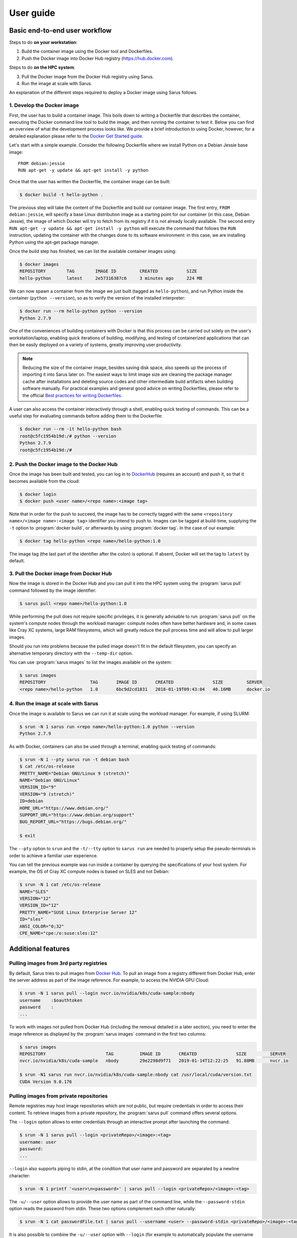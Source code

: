**********
User guide
**********

Basic end-to-end user workflow
==============================

Steps to do **on your workstation**:

1. Build the container image using the Docker tool and Dockerfiles.

2. Push the Docker image into Docker Hub registry (https://hub.docker.com).

Steps to do **on the HPC system**:

3. Pull the Docker image from the Docker Hub registry using Sarus.

4. Run the image at scale with Sarus.

An explanation of the different steps required to deploy a Docker image using
Sarus follows.

1. Develop the Docker image
---------------------------

First, the user has to build a container image. This boils down to
writing a Dockerfile that describes the container, executing the Docker
command line tool to build the image, and then running the container to
test it. Below you can find an overview of what the development process
looks like. We provide a brief introduction to using Docker, however,
for a detailed explanation please refer to the `Docker Get Started
guide <https://docs.docker.com/engine/getstarted/>`_.

Let's start with a simple example. Consider the following Dockerfile
where we install Python on a Debian Jessie base image::

    FROM debian:jessie
    RUN apt-get -y update && apt-get install -y python

Once that the user has written the Dockerfile, the container
image can be built:

.. code-block:: bash

    $ docker build -t hello-python .

The previous step will take the content of the Dockerfile and build our
container image. The first entry, ``FROM debian:jessie``, will specify a base
Linux distribution image as a starting point for our container (in this case,
Debian Jessie), the image of which Docker will try to fetch from its registry if
it is not already locally available. The second entry ``RUN apt-get -y update &&
apt-get install -y python`` will execute the command that follows the ``RUN``
instruction, updating the container with the changes done to its software
environment: in this case, we are installing Python using the apt-get package
manager.

Once the build step has finished, we can list the available container
images using:

.. code-block:: bash

    $ docker images
    REPOSITORY        TAG        IMAGE ID         CREATED           SIZE
    hello-python      latest     2e57316387c6     3 minutes ago     224 MB

We can now spawn a container from the image we just built (tagged as
``hello-python``), and run Python inside the container
(``python --version``), so as to verify the version of the installed
interpreter:

.. code-block:: bash

    $ docker run --rm hello-python python --version
    Python 2.7.9

One of the conveniences of building containers with Docker is that this
process can be carried out solely on the user's workstation/laptop,
enabling quick iterations of building, modifying, and testing of
containerized applications that can then be easily deployed on a variety
of systems, greatly improving user productivity.

.. note::

    Reducing the size of the container image, besides saving disk space,
    also speeds up the process of importing it into Sarus later on.
    The easiest ways to limit image size are cleaning the package manager cache
    after installations and deleting source codes and other intermediate build
    artifacts when building software manually.
    For practical examples and general good advice on writing Dockerfiles,
    please refer to the official `Best practices for writing Dockerfiles
    <https://docs.docker.com/engine/userguide/eng-image/dockerfile_best-practices/>`_.

A user can also access the container interactively through a shell,
enabling quick testing of commands. This can be a useful step for
evaluating commands before adding them to the Dockerfile:

.. code-block:: bash

    $ docker run --rm -it hello-python bash
    root@c5fc1954b19d:/# python --version
    Python 2.7.9
    root@c5fc1954b19d:/#

2. Push the Docker image to the Docker Hub
------------------------------------------

Once the image has been built and tested, you can log in to `DockerHub <https://hub.docker.com/>`_
(requires an account) and push it, so that it becomes available from the cloud:

.. code-block:: bash

    $ docker login
    $ docker push <user name>/<repo name>:<image tag>

Note that in order for the push to succeed, the image has to be
correctly tagged with the same ``<repository name>/<image name>:<image tag>``
identifier you intend to push to. Images can be tagged at build-time, supplying
the ``-t`` option to :program:`docker build`, or afterwards by using
:program:`docker tag`. In the case of our example:

.. code-block:: bash

    $ docker tag hello-python <repo name>/hello-python:1.0


The image tag (the last part of the identifier after the colon) is optional.
If absent, Docker will set the tag to ``latest`` by default.

3. Pull the Docker image from Docker Hub
----------------------------------------

Now the image is stored in the Docker Hub and you can pull it into the HPC
system using the :program:`sarus pull` command followed by the image
identifier:

.. code-block:: bash

    $ sarus pull <repo name>/hello-python:1.0

While performing the pull does not require specific privileges, it is generally
advisable to run :program:`sarus pull` on the system's compute nodes through
the workload manager: compute nodes often have better hardware and, in some
cases like Cray XC systems, large RAM filesystems, which will greatly reduce
the pull process time and will allow to pull larger images.

Should you run into problems because the pulled image doesn't fit in the default
filesystem, you can specify an alternative temporary directory with the
``--temp-dir`` option.

You can use :program:`sarus images` to list the images available on the system:

.. code-block:: bash

    $ sarus images
    REPOSITORY                 TAG       IMAGE ID       CREATED               SIZE         SERVER
    <repo name>/hello-python   1.0       6bc9d2cd1831   2018-01-19T09:43:04   40.16MB      docker.io

4. Run the image at scale with Sarus
------------------------------------

Once the image is available to Sarus we can run it at scale using the workload
manager. For example, if using SLURM:

.. code-block:: bash

    $ srun -N 1 sarus run <repo name>/hello-python:1.0 python --version
    Python 2.7.9

As with Docker, containers can also be used through a terminal,
enabling quick testing of commands:

.. code-block:: bash

    $ srun -N 1 --pty sarus run -t debian bash
    $ cat /etc/os-release
    PRETTY_NAME="Debian GNU/Linux 9 (stretch)"
    NAME="Debian GNU/Linux"
    VERSION_ID="9"
    VERSION="9 (stretch)"
    ID=debian
    HOME_URL="https://www.debian.org/"
    SUPPORT_URL="https://www.debian.org/support"
    BUG_REPORT_URL="https://bugs.debian.org/"

    $ exit

The ``--pty`` option to ``srun`` and the ``-t/--tty`` option to ``sarus run``
are needed to properly setup the pseudo-terminals in order to achieve a familiar
user experience.

You can tell the previous example was run inside a container by querying the
specifications of your host system. For example, the OS of Cray XC compute nodes
is based on SLES and not Debian:

.. code-block:: bash

    $ srun -N 1 cat /etc/os-release
    NAME="SLES"
    VERSION="12"
    VERSION_ID="12"
    PRETTY_NAME="SUSE Linux Enterprise Server 12"
    ID="sles"
    ANSI_COLOR="0;32"
    CPE_NAME="cpe:/o:suse:sles:12"


Additional features
===================

Pulling images from 3rd party registries
----------------------------------------

By default, Sarus tries to pull images from `Docker Hub <https://hub.docker.com/>`_.
To pull an image from a registry different from Docker Hub, enter the server
address as part of the image reference. For example, to access the NVIDIA GPU
Cloud:

.. code-block:: bash

    $ srun -N 1 sarus pull --login nvcr.io/nvidia/k8s/cuda-sample:nbody
    username    :$oauthtoken
    password    :
    ...

To work with images not pulled from Docker Hub (including the removal detailed
in a later section), you need to enter the image reference
as displayed by the :program:`sarus images` command in the first two columns:

.. code-block:: bash

    $ sarus images
    REPOSITORY                       TAG          IMAGE ID       CREATED               SIZE         SERVER
    nvcr.io/nvidia/k8s/cuda-sample   nbody        29e2298d9f71   2019-01-14T12:22:25   91.88MB      nvcr.io

    $ srun -N1 sarus run nvcr.io/nvidia/k8s/cuda-sample:nbody cat /usr/local/cuda/version.txt
    CUDA Version 9.0.176

Pulling images from private repositories
----------------------------------------

Remote registries may host image repositories which are not public, but require
credentials in order to access their content. To retrieve images from a private
repository, the :program:`sarus pull` command offers several options.

The ``--login`` option allows to enter credentials through an interactive
prompt after launching the command:

.. code-block:: bash

    $ srun -N 1 sarus pull --login <privateRepo>/<image>:<tag>
    username: user
    password:
    ...

``--login`` also supports piping to stdin, at the condition that user name and
password are separated by a newline character:

.. code-block:: bash

    $ srun -N 1 printf '<user>\n<password>' | sarus pull --login <privateRepo>/<image>:<tag>

The ``-u/--user`` option allows to provide the user name as part of the command
line, while the ``--password-stdin`` option reads the password from stdin. These
two options complement each other naturally:

.. code-block:: bash

    $ srun -N 1 cat passwordFile.txt | sarus pull --username <user> --password-stdin <privateRepo>/<image>:<tag>

It is also possible to combine the ``-u/--user`` option with ``--login`` (for
example to automatically populate the username field in the interactive prompt);
on the other hand, the ``--password-stdin`` option cannot be used in conjunction
with ``--login``.

Managing the registry authentication file
^^^^^^^^^^^^^^^^^^^^^^^^^^^^^^^^^^^^^^^^^

Sarus internally relies on `Skopeo <https://github.com/containers/skopeo>`_ to
download images from remote registries. When using the ``--login`` option, Sarus
passes credentials to Skopeo through a
`containers-auth.json(5) <https://github.com/containers/image/blob/main/docs/containers-auth.json.5.md>`_
authentication file, which is generated using data only for the specific
repository being accessed.

The authentication file is created within the ``${XDG_RUNTIME_DIR}/sarus``
directory if the ``XDG_RUNTIME_DIR`` environment variable is defined and its
value is the path to an existing directory.
Otherwise, the file is created in the Sarus local repository for the current user.

.. note::
    The path to the local repository for a given user can be obtained from the
    :ref:`localRepositoryBaseDir <config-reference-localRepositoryBaseDir>` parameter
    in the Sarus :doc:`configuration file </config/basic_configuration>`
    according to the pattern ``<localRepositoryBaseDir>/<user name>/.sarus``.

The file is owned by the user who launched the :program:`sarus pull` command, and
is set to have owner-only read and write access to prevent exposing the registry
credentials.

The authentication file generated by Sarus is intended to be specific for each
pull invocation, and is automatically removed at the end of a successful pull
process.
If an image pull terminates abnormally, the file may be left lingering in the
filesystem. In such case, it can be removed manually by the owner, or it will
be overwritten and removed by the next successful :program:`sarus pull` of a
private image.

Pulling images by digest (immutable identifier)
-----------------------------------------------

Container images are usually pulled using a *tag*, which is an arbitrary label
to differentiate images within the same repository.
Image tags are mutable, and can potentially point to different images at
different times, for example in the case an image is rebuilt.

Sarus supports the capability to pull images using a *digest*, an immutable
identifier which uniquely and consistently points to a specific version of an
image.
Digests are useful to increase clarity and reproducibility in container workflows
by allowing to reference exact software stack versions.

As `defined <https://github.com/opencontainers/image-spec/blob/main/descriptor.md#digests>`_
by the OCI Image Specification, digests take the form of a string using the
``<algorithm>:<encoded>`` pattern. The ``algorithm`` portion indicates the
cryptographic algorithm used for the digest, while the ``encoded`` portion
represents the result of the hash function.

To pull an image by digest, append the digest to the image name using ``@`` as
separator:

.. code-block:: bash

    $ sarus pull debian@sha256:039f72a400b48c272c6348f0a3f749509b18e611901a21379abc7eb6edd53392
    # image            : docker.io/library/debian@sha256:039f72a400b48c272c6348f0a3f749509b18e611901a21379abc7eb6edd53392
    # cache directory  : "/home/<user>/.sarus/cache"
    # temp directory   : "/tmp"
    # images directory : "/home/<user>/.sarus/images"
    # image digest     : sha256:039f72a400b48c272c6348f0a3f749509b18e611901a21379abc7eb6edd53392
    Getting image source signatures
    Copying blob 5492f66d2700 done
    Copying config 3c3ca0ede6 done
    Writing manifest to image destination
    Storing signatures
    > unpacking OCI image
    > make squashfs image: "/home/<user>/.sarus/images/docker.io/library/debian/sha256-039f72a400b48c272c6348f0a3f749509b18e611901a21379abc7eb6edd53392.squashfs"

It is possible to combine tag and digest in the argument of the :program:`sarus pull`
command. In this case, Sarus proceeds to pull the image indicated by the digest
and completely ignores the tag. This behavior is consistent with other container
tools like Docker, Podman and Buildah:

.. code-block::

    $ sarus pull alpine:3.15.2@sha256:73c155696fe65b68696e6ea24088693546ac468b3e14542f23f0efbde289cc97
    # image            : docker.io/library/alpine:3.15.2@sha256:73c155696fe65b68696e6ea24088693546ac468b3e14542f23f0efbde289cc97
    # cache directory  : "/home/<user>/.sarus/cache"
    # temp directory   : "/tmp"
    # images directory : "/home/<user>/.sarus/images"
    # image digest     : sha256:73c155696fe65b68696e6ea24088693546ac468b3e14542f23f0efbde289cc97
    Getting image source signatures
    Copying blob 3aa4d0bbde19 done
    Copying config e367198082 done
    Writing manifest to image destination
    Storing signatures
    > unpacking OCI image
    > make squashfs image: "/home/<user>/.sarus/images/docker.io/library/alpine/sha256-73c155696fe65b68696e6ea24088693546ac468b3e14542f23f0efbde289cc97.squashfs"

Even if the tag is ignored by the pull, it can still serve as a visual aid for
for users writing or reading the command, helping to understand what image the
digest is pointing to.

Pulling images using a proxy
----------------------------

Sarus delegates communication with remote registries to `Skopeo
<https://github.com/containers/skopeo>`_, which in turn uses the Golang standard
library to implement http connections. The usage of a proxy by the Golang
`http package <https://pkg.go.dev/net/http>`_ can be controlled through a set of
`environment variables <https://pkg.go.dev/net/http#ProxyFromEnvironment>`_.

The ``HTTP_PROXY`` and ``HTTPS_PROXY`` variables (or their lowercase versions)
are used to indicate proxies for the respective protocols. For https requests,
``HTTPS_PROXY`` takes precedence over ``HTTP_PROXY``.

To connect to a specific registry without going through the proxy, the
``NO_PROXY`` or ``no_proxy`` environment variables can be used. Such variables
should contain a list of comma-separated values for which a proxy connection is
not used.

The values of the environment variables may be either a complete URL or in a
``host[:port]`` format, in which case the ``http`` scheme is assumed.
The supported schemes are ``http``, ``https``, and ``socks5``.
For example:

.. code-block:: bash

    http_proxy=socket5://127.0.0.1:3128
    https_proxy=https://127.0.0.1:3128
    no_proxy=localhost,127.0.0.1,*.docker.io

Pulling images from insecure registries
---------------------------------------

Images from remote registries are downloaded through
`Skopeo <https://github.com/containers/skopeo>`_, which by default uses secure
connections and the TLS protocol.

To enable image pulls from a registry unable to provide the required TLS
certificates, the registry must be declared as "insecure" in a `registry
configuration file <https://github.com/containers/image/blob/main/docs/containers-registries.conf.5.md>`_
for container tools.

The main registry configuration file for a given user is located in
``${HOME}/.config/containers/registries.conf``; if such file does not exist,
``/etc/containers/registries.conf`` is used instead.

In addition to the main file, specific drop-in configuration files can be
created in ``${HOME}/.config/containers/registries.conf.d`` or in
``/etc/containers/registries.conf.d``. Drop-in configuration files are loaded
after the main configuration, and their values will overwrite any previous setting.
For more details about drop-in configuration directories, please refer to the
`containers-registries.conf.d(5) <https://github.com/containers/image/blob/main/docs/containers-registries.conf.d.5.md>`_
manpage.

The following example shows how to create a drop-in registry configuration file
defining an insecure registry located at ``localhost:5000``:

.. code-block:: bash

    $ mkdir -p ${HOME}/.config/containers/registries.conf.d
    $ cat <<EOF > ${HOME}/.config/containers/registries.conf.d/insecure-localhost.conf
    > [[registry]]
    > prefix = "localhost:5000"
    > insecure = true
    > location = "localhost:5000"
    > EOF

Notice the ``insecure = true`` setting. For the full details about the format
and the available settings of a container registry configuration file, please
refer to the `containers-registries.conf(5)
<https://github.com/containers/image/blob/main/docs/containers-registries.conf.5.md>`_
manpage.

Once an insecure registry has been entered in a configuration file, it is
possible to pull images from it:

.. code-block:: bash

    $ sarus pull localhost:5000/library/alpine
    # image            : localhost:5000/library/alpine:latest
    # cache directory  : "/home/docker/.sarus/cache"
    # temp directory   : "/tmp"
    # images directory : "/home/docker/.sarus/images"
    # image digest     : sha256:e7d88de73db3d3fd9b2d63aa7f447a10fd0220b7cbf39803c803f2af9ba256b3
    Getting image source signatures
    Copying blob 59bf1c3509f3 done
    Copying config d539cd357a done
    Writing manifest to image destination
    Storing signatures
    > unpacking OCI image
    > make squashfs image: "/home/docker/.sarus/images/localhost:5000/library/alpine/latest.squashfs"

    $ sarus images
    REPOSITORY                      TAG          IMAGE ID       CREATED               SIZE         SERVER
    localhost:5000/library/alpine   latest       d539cd357acb   2022-03-15T17:24:08   2.61MB       localhost:5000

.. warning::

    Please note that the use of insecure registries represents a significant
    security risk, and as such should only be used in exceptional cases such as
    local testing.

Download cache
--------------

During image pulls, Sarus stores individual image components (like filesystem
layers and OCI configuration files) downloaded from registries in a cache
directory, so they can be reused by subsequent pull commands.

The location of the cache directory for the current user is displayed at the
beginning of the :program:`sarus pull` command output, alongside image properties
and other directories used by Sarus.
The location of the cache can also be obtained from the
:ref:`localRepositoryBaseDir <config-reference-localRepositoryBaseDir>` parameter
in the ``sarus.json`` :doc:`configuration file </config/basic_configuration>`,
using the following path format ``<localRepositoryBaseDir>/<username>/.sarus/cache``.

The contents of the download cache can be deleted at any time to free up storage
space.

.. _user-load-archive:

Loading images from tar archives
--------------------------------

If you do not have access to a remote Docker registry, or you're uncomfortable
with uploading your images to the cloud in order to pull them, Sarus offers
the possibility to load images from tar archives generated by
`docker save <https://docs.docker.com/engine/reference/commandline/save/>`_.

First, save an image to a tar archive using Docker *on your workstation*:

.. code-block:: bash

    $ docker save --output debian.tar debian:jessie
    $ ls -sh
    total 124M
    124M debian.tar

Then, transfer the archive to the HPC system and use the :program:`sarus load`
command, followed by the archive filename and the reference you want to give to
the Sarus image:

.. code-block:: bash

    $ sarus images
    REPOSITORY       TAG          IMAGE ID       CREATED      SIZE         SERVER

    $ srun sarus load ./debian.tar my_debian
    > expand image layers ...
    > extracting     : /tmp/debian.tar/7e5c6402903b327fc62d1144f247c91c8e85c6f7b64903b8be289828285d502e/layer.tar
    > make squashfs ...
    > create metadata ...
    # created: <user home>/.sarus/images/load/library/my_debian/latest.squashfs
    # created: <user home>/.sarus/images/load/library/my_debian/latest.meta

    $ sarus images
    REPOSITORY               TAG          IMAGE ID       CREATED               SIZE         SERVER
    load/library/my_debian   latest       2fe79f06fa6d   2018-01-31T15:08:56   47.04MB      load

The image is now ready to use. Notice that the origin server for the image has
been labeled ``load`` to indicate this image has been loaded from an archive.

Similarly to :program:`sarus pull`, we recommend to load tar archives from
compute nodes. Should you run out of space while unpacking the image,
:program:`sarus load` also accepts the ``--temp-dir`` option to specify an
alternative unpacking directory.

As with images from 3rd party registries, to use or remove loaded images you
need to enter the image reference as displayed by the :program:`sarus images`
command in the first two columns (repository[:tag]).

Displaying image digests
------------------------

Images pulled by digest do not have a tag associated to them. In order to run
or remove such images, it is necessary to provide the full digest after the
image name. The digests of the images available in the Sarus local repository
can be displayed using the ``--digests`` option of the :program:`sarus images`
command:

.. code-block::

    $ sarus images --digests
    REPOSITORY   TAG          DIGEST                                                                    IMAGE ID       CREATED               SIZE         SERVER
    alpine       latest       sha256:73c155696fe65b68696e6ea24088693546ac468b3e14542f23f0efbde289cc97   e3671980822d   2022-03-25T13:17:13   2.61MB       docker.io
    fedora       latest       sha256:36af84ba69e21c9ef86a0424a090674c433b2b80c2462e57503886f1d823abe8   04d13a5c8de5   2022-03-25T13:17:57   50.03MB      docker.io
    ubuntu       <none>       sha256:dcc176d1ab45d154b767be03c703a35fe0df16cfb1cc7ea5dd3b6f9af99b6718   4f4768f23ea4   2022-03-25T13:21:40   26.41MB      docker.io

Running images by digest
------------------------

To run images pulled by digest, append the digest to the image name using
``@`` as separator:

.. code-block::

    $ sarus images --digests
    REPOSITORY   TAG          DIGEST                                                                    IMAGE ID       CREATED               SIZE         SERVER
    alpine       <none>       sha256:73c155696fe65b68696e6ea24088693546ac468b3e14542f23f0efbde289cc97   e3671980822d   2022-03-25T14:28:45   2.61MB       docker.io

    $ sarus run alpine@sha256:73c155696fe65b68696e6ea24088693546ac468b3e14542f23f0efbde289cc97 cat /etc/os-release
    NAME="Alpine Linux"
    ID=alpine
    VERSION_ID=3.15.2
    PRETTY_NAME="Alpine Linux v3.15"
    HOME_URL="https://alpinelinux.org/"
    BUG_REPORT_URL="https://bugs.alpinelinux.org/"

As with the :program:`sarus pull` command, if both tag and digest are specified
the tag is ignored and the image is looked up using the digest:

.. code-block::

    $ sarus run alpine:1.0@sha256:73c155696fe65b68696e6ea24088693546ac468b3e14542f23f0efbde289cc97 cat /etc/os-release
    NAME="Alpine Linux"
    ID=alpine
    VERSION_ID=3.15.2
    PRETTY_NAME="Alpine Linux v3.15"
    HOME_URL="https://alpinelinux.org/"
    BUG_REPORT_URL="https://bugs.alpinelinux.org/"

Removing images
---------------

To remove an image from Sarus's local repository, use the :program:`sarus
rmi` command:

.. code-block:: bash

    $ sarus images
    REPOSITORY       TAG          IMAGE ID       CREATED               SIZE         SERVER
    library/debian   latest       6bc9d2cd1831   2018-01-31T14:11:27   40.17MB      docker.io

    $ sarus rmi debian:latest
    removed docker.io/library/debian/latest

    $ sarus images
    REPOSITORY   TAG          IMAGE ID       CREATED      SIZE         SERVER

To remove images pulled from 3rd party registries or images loaded from local
tar archives you need to enter the image reference as
displayed by the :program:`sarus images` command:

.. code-block:: bash

    $ sarus images
    REPOSITORY               TAG          IMAGE ID       CREATED               SIZE         SERVER
    load/library/my_debian   latest       2fe79f06fa6d   2018-01-31T15:08:56   47.04MB      load

    $ sarus rmi load/library/my_debian
    removed load/library/my_debian/latest

To remove images pulled by digest, append the digest to the image name using
``@`` as separator:

.. code-block::

    $ sarus rmi ubuntu@sha256:dcc176d1ab45d154b767be03c703a35fe0df16cfb1cc7ea5dd3b6f9af99b6718
    removed image docker.io/library/ubuntu@sha256:dcc176d1ab45d154b767be03c703a35fe0df16cfb1cc7ea5dd3b6f9af99b6718

.. _user-environment:

Environment
-----------

Environment variables within containers are set by combining several sources,
in the following order (later entries override earlier entries):

1. Host environment of the process calling Sarus
2. Environment variables defined in the container image, e.g., Docker ENV-defined variables
3. Modification of variables related to the :ref:`NVIDIA Container Toolkit
   <config-hooks-nvidia-support>`
4. Modifications (set/prepend/append/unset) specified by the system administrator
   in the Sarus configuration file.
   See :ref:`here <config-reference-environment>` for details.
5. Environment variables defined using the ``-e/--env`` option of :program:`sarus run`.
   The option can be passed multiple times, defining one variable per option.
   The first occurring ``=`` (equals sign) character in the option value is
   treated as the separator between the variable name and its value:

   .. code-block:: bash

       $ srun sarus run -e SARUS_CONTAINER=true debian bash -c 'echo $SARUS_CONTAINER'
       SARUS_CONTAINER=true

       $ srun sarus run --env=CLI_VAR=cli_value debian bash -c 'echo $CLI_VAR'
       CLI_VAR=cli_value

       $ srun sarus run --env NESTED=innerName=innerValue debian bash -c 'echo $NESTED'
       NESTED=innerName=innerValue

   If an ``=`` is not provided in the option value, Sarus considers the string
   as the variable name, and takes the value from the corresponding variable
   in the host environment. This can be used to override a variable set in the
   image with the value from the host.
   If no ``=`` is provided and a matching variable is not found in the host
   environment, the option is ignored and the variable is not set in the container.


Accessing host directories from the container
---------------------------------------------

System administrators can configure Sarus to automatically mount facilities
like parallel filesystems into every container. Refer to your site documentation
or system administrator to know which resources have been enabled on a specific
system.

.. _user-custom-mounts:

Mounting custom files and directories into the container
--------------------------------------------------------

By default, Sarus creates the container filesystem environment from the image
and host system as specified by the system administrator.
It is possible to request additional paths from the host environment to be
mapped to some other path within the container using the ``--mount`` option of
the :program:`sarus run` command:

.. code-block:: bash

    $ srun -N 1 --pty sarus run --mount=type=bind,source=/path/to/my/data,destination=/data -t debian bash

The previous command would cause ``/path/to/my/data`` on the host to be mounted
as ``/data`` within the container. This mount option can be specified multiple
times, one for each mount to be performed.
``--mount`` accepts a comma-separated list of ``<key>=<value>`` pairs as its
argument, much alike the Docker option with the same name (for reference, see
the `official Docker documentation on bind mounts
<https://docs.docker.com/engine/admin/volumes/bind-mounts/>`_). As with Docker,
the order of the keys is not significant. A detailed breakdown of the possible
flags follows in the next subsections.

Mandatory flags
^^^^^^^^^^^^^^^

* ``type``: represents the type of the mount. Currently, only ``bind``
  (for bind-mounts) is supported.
* ``source`` (required): Absolute path accessible from the user *on the host*
  that will be mounted in the container. Can alternatively be specified as ``src``.
* ``destination``: Absolute path to where the filesystem will be made available
  inside the container. If the directory does not exist, it will be created.
  It is possible to overwrite other bind mounts already present in the
  container, however, the system administrator retains the power to disallow
  user-requested mounts to any location at their discretion.
  May alternatively be specified as ``dst`` or ``target``.

Bind mounts
^^^^^^^^^^^
In addition to the mandatory flags, regular bind mounts can optionally
add the following flag:

* ``readonly`` (optional): Causes the filesystem to be mounted as read-only.
  This flag takes no value.

The following example demonstrates the use of a custom read-only bind mount.

.. code-block:: bash

    $ ls -l /input_data
    drwxr-xr-x.  2 root root      57 Feb  7 10:49 ./
    drwxr-xr-x. 23 root root    4096 Feb  7 10:49 ../
    -rw-r--r--.  1 root root 1048576 Feb  7 10:49 data1.csv
    -rw-r--r--.  1 root root 1048576 Feb  7 10:49 data2.csv
    -rw-r--r--.  1 root root 1048576 Feb  7 10:49 data3.csv

    $ echo "1,2,3,4,5" > data4.csv

    $ srun -N 1 --pty sarus run --mount=type=bind,source=/input_data,destination=/input,readonly -t debian bash
    $ ls -l /input
    -rw-r--r--. 1 root 0 1048576 Feb  7 10:49 data1.csv
    -rw-r--r--. 1 root 0 1048576 Feb  7 10:49 data2.csv
    -rw-r--r--. 1 root 0 1048576 Feb  7 10:49 data3.csv
    -rw-r--r--. 1 root 0      10 Feb  7 10:52 data4.csv

    $ cat /input/data4.csv
    1,2,3,4,5

    $ touch /input/data5.csv
    touch: cannot touch '/input/data5.csv': Read-only file system

    $ exit

.. note::

    **Bind-mounting FUSE filesystems into Sarus containers**

    By default, all FUSE filesystems are accessible only by the user who mounted them;
    this restriction is enforced by the kernel itself. Sarus is a privileged application setting up
    the container as the root user in order to perform some specific actions.

    To allow Sarus to access a FUSE mount point on the host, in order to bind mount it into a container,
    use the FUSE option ``allow_root`` when creating the mount point.
    For example, when creating an `EncFS <https://vgough.github.io/encfs/>`_ filesystem:

    .. code-block:: bash

        $ encfs -o allow_root --nocache $PWD/encfs.enc/ /tmp/encfs.dec/
        $ sarus run -t --mount=type=bind,src=/tmp/encfs.dec,dst=/var/tmp/encfs ubuntu ls -l /var/tmp

    It is possible to pass ``allow_root`` if the option ``user_allow_other`` is defined in
    ``/etc/fuse.conf``, as stated in the `FUSE manpage <https://man7.org/linux/man-pages/man8/fuse.8.html>`_.

.. _user-device-mounts:

Mounting custom devices into the container
------------------------------------------

Devices can be made available inside containers through the ``--device`` option
of :program:`sarus run`. The option can be entered multiple times, specifying
one device per option. By default, device files will be mounted into the
container at the same path they have on the host. A different destination path
can be entered using a colon (``:``) as separator from the host path.
All paths used in the option value must be absolute:

.. code-block:: bash

    $ srun sarus run --device=/dev/fuse debian ls -l /dev/fuse
    crw-rw-rw-. 1 root root 10, 229 Aug 17 17:54 /dev/fuse

    $ srun sarus run --device=/dev/fuse:/dev/container_fuse debian ls -l /dev/container_fuse
    crw-rw-rw-. 1 root root 10, 229 Aug 17 17:54 /dev/container_fuse

When working with device files, the ``--mount`` option should not be used since
access to custom devices is disabled by default through the container's device
cgroup. The ``--device`` option, on the other hand, will also whitelist the
requested devices in the cgroup, making them accessible within the container.
By default, the option will grant read, write and mknod permissions to devices;
this behavior can be controlled by adding a set of flags at the end of an option
value, still using a colon as separator. The flags must be a combination of the
characters ``rwm``, standing for *read*, *write* and *mknod* access respectively;
the characters may come in any order, but must not be repeated. The access flags
can be entered independently from the presence of a custom destination path.

The full syntax of the option is thus ``--device=host-device[:container-device][:permissions]``

The following example shows how to mount a device with read-only access:

.. code-block:: bash

    $ srun --pty sarus run -t --device=/dev/example:r debian bash

    $ echo "hello" > /dev/example
    bash: /dev/example: Operation not permitted

    $ exit

.. important::

    Sarus and the ``--device`` option cannot grant more permissions to a device
    than those which have been allowed on the host.
    For example, if in the host a device is set for read-only access, then Sarus
    cannot enable write or mknod access.

    This is enforced by the implementation of device cgroups in the Linux kernel.
    For more details, please refer to the `kernel documentation
    <https://www.kernel.org/doc/html/latest/admin-guide/cgroup-v1/devices.html>`_.

.. _user-entrypoint-default-args:

Image entrypoint and default arguments
--------------------------------------

Sarus fully supports image entrypoints and default arguments as defined by the
`OCI Image Specification <https://github.com/opencontainers/image-spec>`_.

The entrypoint of an image is a list of arguments that will be used as the
command to execute when the container starts; it is meant to create an image
that will behave like an executable file.

The image default arguments will be passed to the entrypoint if no argument is
provided on the commmand line when launching a container. If the entrypoint is
not present, the first default argument will be treated as the executable to
run.

When creating container images with Docker, the entrypoint and default arguments
are set using the `ENTRYPOINT
<https://docs.docker.com/engine/reference/builder/#entrypoint>`_ and `CMD
<https://docs.docker.com/engine/reference/builder/#cmd>`_ instructions
respectively in the Dockerfile. For example, this file will generate an image
printing arguments to the terminal by default::

    FROM debian:stretch

    ENTRYPOINT ["/bin/echo"]
    CMD ["Hello world"]

After building such image (we'll arbitrarily call it ``echo``) and importing it
into Sarus, we can run it without passing any argument:

.. code-block:: bash

    $ srun sarus run <image repo>/echo
    Hello world

Entering a command line argument will override the default arguments passed to
the entrypoint:

.. code-block:: bash

    $ srun sarus run <image repo>/echo Foobar
    Foobar

The image entrypoint can be changed by providing a value to the ``--entrypoint``
option of :program:`sarus run`. It is important to note that when changing the
entrypoint the default arguments get discarded as well:

.. code-block:: bash

    $ srun sarus run --entrypoint=cat <image repo>/echo /etc/os-release
    PRETTY_NAME="Debian GNU/Linux 9 (stretch)"
    NAME="Debian GNU/Linux"
    VERSION_ID="9"
    VERSION="9 (stretch)"
    ID=debian
    HOME_URL="https://www.debian.org/"
    SUPPORT_URL="https://www.debian.org/support"
    BUG_REPORT_URL="https://bugs.debian.org/"

The entrypoint can be removed by passing an empty value to ``--entrypoint``. This
is useful, for example, for inspecting and debugging containers:

.. code-block:: bash

    $ srun --pty sarus run --entrypoint "" -t <image repo>/echo bash
    $ env | grep ^PATH
    PATH=/usr/local/sbin:/usr/local/bin:/usr/sbin:/usr/bin:/sbin:/bin

    $ exit

.. note::

    Using the "adjacent value" style to remove an image entrypoint
    (i.e. ``--entrypoint=""``) is not supported. Please pass the empty string
    value separated by a whitespace.


.. _user-working-dir:

Working directory
-----------------

The working directory inside the container can be controlled using the
``-w/--workdir`` option of the :program:`sarus run` command:

.. code-block:: bash

    $ srun -N 1 --pty sarus run --workdir=/path/to/workdir -t debian bash

If the path does not exist, it is created inside the container.

If the ``-w/--workdir`` option is not specified but the image defines
a working directory, the container process will start
there. Otherwise, the process will start in the container's root directory (``/``).
Using image-defined working directories can be useful, for example, for
simplifying the command line when launching containers.

When creating images with Docker, the working directory is set using the
`WORKDIR <https://docs.docker.com/engine/reference/builder/#workdir>`_
instruction in the Dockerfile.

.. _user-private-pid:

PID namespace
-------------

The PID namespace for the container can be controlled through the ``--pid``
option of :program:`sarus run`. Currently, the supported values for the option
are:

* ``host``: use the host's PID namespace for the container. This allows to
  transparently support MPI implementations relying on the ranks having
  different PIDs when running on the same physical host, or using shared memory
  technologies like Cross Memory Attach (CMA); (**default**)
* ``private``: create a new PID namespace for the container. Having a private
  PID namespace can be also referred as "using PID namespace isolation" or
  simply "using PID isolation".

  .. code-block::

      $ sarus run --pid=private alpine:3.14 ps -o pid,comm
      PID   COMMAND
          1 ps


.. note::
   Consider using an :ref:`init process <user-init-process>` when running with
   a private PID namespace if you need to handle signals or run many processes
   into the container.

.. _user-init-process:

Adding an init process to the container
---------------------------------------

By default, Sarus only executes the user-specified application within the container.
When using a :ref:`private PID namespace <user-private-pid>`, the container
process is assigned PID 1 in the new namespace. The PID 1 process has unique
features in Linux: most notably, the process will ignore signals by default and
zombie processes will not be reaped inside the container (see
`[1] <https://blog.phusion.nl/2015/01/20/docker-and-the-pid-1-zombie-reaping-problem/>`_ ,
`[2] <https://hackernoon.com/the-curious-case-of-pid-namespaces-1ce86b6bc900>`_ for further reference).

If you need to handle signals or reap zombie processes (which can be useful when
executing several different processes in long-running containers), you can use the
``--init`` option to run an init process inside the container:

.. code-block:: bash

    $ srun -N 1 sarus run --pid=private --init alpine:3.14 ps -o pid,comm
    PID   COMMAND
        1 init
        7 ps

Sarus uses `tini <https://github.com/krallin/tini>`_ as its default init process.

.. warning::
   Some HPC applications may be subject to performance losses when run with an init process.
   Our internal benchmarking tests with `tini <https://github.com/krallin/tini>`_ showed
   overheads of up to 2%.

.. _user-oci-annotations:

Setting OCI annotations
-----------------------

`OCI annotations <https://github.com/opencontainers/runtime-spec/blob/main/config.md#annotations>`_
are defined in the OCI Runtime Specification as a mean to provide arbitrary
metadata for the container in the form of a key-value map. Annotation keys usually
express a hierarchical namespace structure, with domains separated by ``.``
(full stop) characters.

Annotations can be useful to control how Sarus selects OCI hooks or, depending on
their implementation, certain features of OCI hooks and OCI runtimes.

To set an annotation when running a container, use the ``--annotation`` option
of :program:`sarus run`.
The option can be passed multiple times, defining one annotation per option.
The first occurring ``=`` (equals sign) character in the option value is treated
as the separator between the annotation key and its value.

.. code-block:: bash

    $ srun -N 1 sarus run --annotation com.documentation.example.key=value debian true

Annotations set from the Sarus command line take precedence over other annotations,
for example coming from the container image (sometimes also known as "image labels")
or created automatically by Sarus itself.
For example, the hooks shipped alongside Sarus use the ``com.hooks.logging.level``
annotation to determine their verbosity level. The annotation is created internally
by Sarus to match the verbosity of the engine. A different verbosity level for the
hooks can be defined by overriding the annotation as follows:

.. code-block:: bash

    # Set Sarus hooks to print debug-level messages (level 0)
    # while Sarus keeps its normal verbosity
    $ srun -N 1 sarus run --annotation=com.hooks.logging.level=0 debian true

Please refer to your site documentation or your system administrator to learn
about custom features related to OCI annotations on a specific system.

Verbosity levels and help messages
----------------------------------

To run a command in verbose mode, enter the ``--verbose`` global option before
the command:

.. code-block:: bash

    $ srun sarus --verbose run debian:latest cat /etc/os-release

To run a command printing extensive details about internal workings, enter the ``--debug`` global
option before the command:

.. code-block:: bash

    $ srun sarus --debug run debian:latest cat /etc/os-release

To print a general help message about Sarus, use ``sarus --help``.

To print information about a command (e.g. command-specific options), use
``sarus help <command>``:

.. code-block:: bash

    $ sarus help run
    Usage: sarus run [OPTIONS] REPOSITORY[:TAG] [COMMAND] [ARG...]

    Run a command in a new container

    Note: REPOSITORY[:TAG] has to be specified as
          displayed by the "sarus images" command.

    Options:
      --centralized-repository  Use centralized repository instead of the local one
      -t [ --tty ]              Allocate a pseudo-TTY in the container
      --entrypoint arg          Overwrite the default ENTRYPOINT of the image
      --mount arg               Mount custom directories into the container
      -m [ --mpi ]              Enable MPI support
      --ssh                     Enable SSH in the container


Support for container customization through hooks
=================================================

Sarus allows containers to be customized by other programs or scripts
leveraging the interface defined by the Open Container Initiative Runtime
Specification for POSIX-platform hooks (OCI hooks for short). These
customizations are especially amenable to HPC use cases, where the dedicated
hardware and highly-tuned software adopted by high-performance systems are in
contrast with the infrastructure-agnostic nature of software containers.
OCI hooks provide a solution to open access to these resources inside containers.

The hooks which is possible to enable on a given Sarus installation are
configured by the system administrators. The :program:`sarus hooks` command can
be used to list the currently configured hooks:

.. code-block:: bash

    $ sarus hooks
    NAME                               PATH                                            STAGES
    01-glibc-hook                      /opt/sarus/default/bin/glibc_hook               createContainer
    03-nvidia-container-runtime-hook   /usr/bin/nvidia-container-runtime-hook          prestart
    05-mpi-hook                        /opt/sarus/default/bin/mpi_hook                 createContainer
    07-ssh-hook                        /opt/sarus/default/bin/ssh_hook                 createRuntime
    09-slurm-global-sync-hook          /opt/sarus/default/bin/slurm_global_sync_hook   createContainer
    11-amdgpu-hook                     /opt/sarus/default/bin/amdgpu_hook              createContainer
    12-mount-hook                      /opt/sarus/default/bin/mount_hook               createContainer

Please refer to your site documentation or your system administrator for information
about the conditions to enable hooks on a specific system.

The following subsections illustrate a few cases of general interest for HPC from
an end-user perspective.

.. _user-mpi-hook:

Native MPI support (MPICH-based)
--------------------------------

Sarus comes with a hook able to import native MPICH-based MPI implementations
inside the container. This is useful in case the host system features a
vendor-specific or high-performance MPI stack based on MPICH (e.g. Intel MPI,
Cray MPT, MVAPICH) which is required to fully leverage a high-speed
interconnect.

To take advantage of this feature, the MPI installed in the container (and
dynamically linked to your application) needs to be :doc:`ABI-compatible
</user/abi_compatibility>` with the MPI on the host system. Taking as an example
the Piz Daint Cray XC50 supercomputer at CSCS, to best meet the required ABI
compatibility we recommend that the container application uses one of the
following MPI implementations:

- `MPICH v3.1.4 <http://www.mpich.org/static/downloads/3.1.4/mpich-3.1.4.tar.gz>`_ (Feburary 2015)
- `MVAPICH2 2.2 <http://mvapich.cse.ohio-state.edu/download/mvapich/mv2/mvapich2-2.2.tar.gz>`_ (September 2016)
- Intel MPI Library 2017 Update 1

The following is an example Dockerfile to create a Debian image with MPICH
3.1.4:

.. code-block:: docker

   FROM debian:jessie

   RUN apt-get update && apt-get install -y \
           build-essential             \
           wget                        \
           --no-install-recommends     \
       && rm -rf /var/lib/apt/lists/*

   RUN wget -q http://www.mpich.org/static/downloads/3.1.4/mpich-3.1.4.tar.gz \
       && tar xf mpich-3.1.4.tar.gz \
       && cd mpich-3.1.4 \
       && ./configure --disable-fortran --enable-fast=all,O3 --prefix=/usr \
       && make -j$(nproc) \
       && make install \
       && ldconfig \
       && cd .. \
       && rm -rf mpich-3.1.4 \
       && rm mpich-3.1.4.tar.gz

.. note::

    Applications that are statically linked to MPI libraries
    will not work with the native MPI support provided by the hook.

Once the system administrator has configured the hook, containers with native
MPI support can be launched by passing the ``--mpi`` option to the
:program:`sarus run` command, e.g.:

.. code-block:: bash

    $ srun -N 16 -n 16 sarus run --mpi <repo name>/<image name> <mpi_application>

If multiple hooks are configured in the system, the ``--mpi-type`` option of
:program:`sarus run` can be used to choose a specific hook, for example:

.. code-block:: bash

    $ srun -N 16 -n 16 sarus run --mpi-type=mpich-libfabric <repo name>/<image name> <mpi_application>

When multiple hooks are configured, the system administrator has the capability
to define one of them as the default, which could be accessed through just the
``--mpi`` option. This provides compatibility with workflows which do not use
the ``--mpi-type`` option for reasons of portability or legacy.

The MPI-related hooks configured on the system can be listed through the
``--mpi`` option of the :program:`sarus hooks` command, for example:

.. code-block:: bash

    $ sarus hooks --mpi
    NAME                    MPI TYPE
    05-mpich-hook           ^mpich$ (default)
    051-mpich-ofi-hook      ^mpich-libfabric$

If the value passed to the ``sarus run --mpi-type`` option matches one of the
regular expressions under the ``MPI TYPE`` column, the corresponding hook is
enabled. The ``(default)`` qualifier alongside an MPI type indicates the
default MPI hook for the Sarus installation, which can be enabled just with
the ``sarus run --mpi`` option.

.. _user-nvidia-hook:

NVIDIA GPU support
------------------

NVIDIA provides access to GPU devices and their driver stacks inside OCI
containers through the `NVIDIA Container Toolkit hook
<https://github.com/NVIDIA/nvidia-container-toolkit>`_ .

When Sarus is configured to use this hook, the GPU devices to be made
available inside the container can be selected by setting the
``CUDA_VISIBLE_DEVICES`` environment variable in the host system. Such action is
often performed automatically by the workload manager or other site-specific
software (e.g. the SLURM workload manager sets ``CUDA_VISIBLE_DEVICES`` when
GPUs are requested via the `Generic Resource Scheduling plugin
<https://slurm.schedmd.com/gres.html>`_). Be sure to check the setup provided by
your computing site.

The container image needs to include a CUDA runtime that is suitable for both
the target container applications and the available GPUs in the host system. One
way to achieve this is by basing your image on one of the official Docker images
provided by NVIDIA, i.e. the Dockerfile should start with a line like this::

    FROM nvidia/cuda:8.0

.. note::

    To check all the available CUDA images provided by NVIDIA, visit
    https://hub.docker.com/r/nvidia/cuda/

When developing GPU-accelerated images on your workstation, we recommend using
`nvidia-docker <https://github.com/NVIDIA/nvidia-docker>`_ to run and test
containers using an NVIDIA GPU.

SSH connection within containers
--------------------------------

Sarus also comes with a hook which enables support for SSH connections within
containers, leveraging the `Dropbear SSH software <https://matt.ucc.asn.au/dropbear/dropbear.html>`_.

When Sarus is configured to use this hook, before attempting SSH connections
to/from containers, the ``sarus ssh-keygen`` command must be run in order to
generate the keys that will be used by the SSH daemons and the SSH clients
inside containers.
It is sufficient to generate the keys just once, as they are persistent between sessions.

It is then possible to execute a container passing the ``--ssh`` option to
:program:`sarus run`, e.g. ``sarus run --ssh <image> <command>``. Using the
previously generated the SSH keys, the hook instantiates an SSH daemon and sets
up a custom ``ssh`` binary inside each container created with the same command.

Within a container spawned with the ``--ssh`` option, it is possible to connect
into other containers by simply issuing the ``ssh`` command available in the
default search ``PATH``. E.g.:

.. code-block:: bash

    ssh <hostname of other node>

The custom ``ssh`` binary takes care of using the proper keys and
non-standard port in order to connect to the remote container.

When the ``ssh`` program is called without a command argument, it opens
a login shell into the remote container. In this situation, the SSH hook attempts
to reproduce the environment variables which were defined upon the launch
of the remote container. The aim is to replicate the experience of actually
accessing a shell in the container as it was created.

The hook supports the annotation ``com.hooks.ssh.authorize_ssh_key``, which allows
the user to add a public key to the container's ``authorized_keys`` file, e.g.

.. code-block:: bash

   sarus run --ssh --annotation com.hooks.ssh.authorize_ssh_key=$HOME/.ssh/<key>.pub <image>

Notice that the annotation value must be a public key file, not the public key
itself. The annotation allows remote access via SSH to the running container
through user-specified (and potentially ephemeral) keys.

The ``com.hooks.ssh.pidfile_container`` annotation allows the user to define the 
Dropbear daemon PIDfile inside the container.

The ``com.hooks.ssh.pidfile_host`` annotation can be used to copy the PIDfile of the
Dropbear daemon in the host.

The ``com.hooks.ssh.port`` annotation can be used to set an arbitrary port for the Dropbear server
and client, overriding the value from the default hook configuration.

.. warning::
   The SSH hook currently does not implement a poststop functionality and
   requires the use of a :ref:`private PID namespace <user-private-pid>` for
   the container in order to cleanup the Dropbear daemon.
   Thus, the ``--ssh`` option of :program:`sarus run` implies ``--pid=private``,
   and is incompatible with the use of ``--pid=host``.


OpenMPI communication through SSH
---------------------------------

The MPICH-based MPI hook described above does not support OpenMPI libraries.
As an alternative, OpenMPI programs can communicate through SSH connections
created by the SSH hook.

To run an OpenMPI program using the SSH hook, we need to manually provide a list
of hosts and explicitly launch ``mpirun`` only on one node of the allocation.
We can do so with the following commands:

.. code-block:: bash

   salloc -C gpu -N4 -t5
   srun hostname > $SCRATCH/hostfile
   srun sarus run --ssh \
        --mount=src=/users,dst=/users,type=bind \
        --mount=src=$SCRATCH,dst=$SCRATCH,type=bind \
        ethcscs/openmpi:3.1.3  \
        bash -c 'if [ $SLURM_PROCID -eq 0 ]; then mpirun --hostfile $SCRATCH/hostfile -npernode 1 /openmpi-3.1.3/examples/hello_c; else sleep 10; fi'

Upon establishing a remote connection, the SSH hook provides a ``$PATH`` covering the
most used default locations: ``/usr/local/bin:/usr/local/sbin:/usr/bin:/usr/sbin:/bin:/sbin``.
If your OpenMPI installation uses a custom location, consider using an absolute
path to ``mpirun`` and the ``--prefix`` option as advised in the
`official OpenMPI FAQ <https://www.open-mpi.org/faq/?category=running#mpirun-prefix>`_.

Glibc replacement
-----------------

Sarus's source code includes a hook able to inject glibc libraries from the
host inside the container, overriding the glibc of the container.

This is useful when injecting some host resources (e.g. MPI libraries) into the
container and said resources depend on a newer glibc than the container's one.

The host glibc stack to be injected is configured by the system administrator.

If Sarus is configured to use this hook, the glibc replacement can be activated
by passing the ``--glibc`` option to :program:`sarus run`. Since native MPI
support is the most common occurrence of host resources injection, the hook is
also implicitly activated when using the ``--mpi`` option.

Even when the hook is configured and activated, the glibc libraries in the
container will only be replaced if the following conditions apply:

* the container's libraries are older than the host's libraries;

* host and container glibc libraries have the same soname and are ABI compatible.

.. _user-no-native-mpi:

Running MPI applications without the native MPI hook
====================================================

The :ref:`MPI replacement mechanism <user-mpi-hook>` controlled by the ``--mpi``
option is not mandatory to run distributed applications in Sarus containers. It
is possible to run containers using the MPI implementation embedded in the image,
foregoing the performance of custom high-performance hardware.

This can be useful in a number of scenarios:

* the software stack in the container should not be altered in any way
* non-performance-critical testing
* impossibility to satisfy ABI compatibility for native hardware acceleration

Sarus can be launched as a normal MPI program, and the execution context will be
propagated to the container application:

.. code-block:: bash

   mpiexec -n <number of ranks> sarus run <image> <MPI application>

The important aspect to consider is that the process management system from the
host must be able to communicate with the MPI libraries in the container.

MPICH-based MPI implementations by default use the
`Hydra process manager <https://wiki.mpich.org/mpich/index.php/Hydra_Process_Management_Framework>`_
and the `PMI-2 interface <https://link.springer.com/chapter/10.1007/978-3-642-15646-5_4>`_
to communicate between processes. OpenMPI by default uses the
`OpenRTE (ORTE) framework <https://www.open-mpi.org/papers/euro-pvmmpi-2005-orte/>`_
and the `PMIx interface <https://pmix.org/>`_, but can be configured to
support PMI-2.

.. note::

    Additional information about the support provided by PMIx for
    containers and cross-version use cases can be found here:
    https://openpmix.github.io/support/faq/how-does-pmix-work-with-containers

As a general rule of thumb, corresponding MPI implementations (e.g. using an
MPICH-compiled ``mpiexec`` on the host to launch Sarus containers featuring
MPICH libraries) should work fine together. As mentioned previously, if an
OpenMPI library in the container has been configured to support PMI, the
container should also be able to communicate with an MPICH-compiled ``mpiexec``
from the host.

The following is a minimal Dockerfile example of building OpenMPI 4.0.2 with
PMI-2 support on Ubuntu 18.04:

.. code-block:: docker

   FROM ubuntu:18.04

   RUN apt-get update && apt-get install -y \
           build-essential \
           ca-certificates \
           automake \
           autoconf \
           libpmi2-0-dev \
           wget \
           --no-install-recommends \
       && rm -rf /var/lib/apt/lists/*

   RUN wget https://download.open-mpi.org/release/open-mpi/v4.0/openmpi-4.0.2.tar.gz \
       && tar xf openmpi-4.0.2.tar.gz \
       && cd openmpi-4.0.2 \
       && ./configure --prefix=/usr --with-pmi=/usr/include/slurm-wlm --with-pmi-libdir=/usr/lib/x86_64-linux-gnu CFLAGS=-I/usr/include/slurm-wlm \
       && make -j$(nproc) \
       && make install \
       && ldconfig \
       && cd .. \
       && rm -rf openmpi-4.0.2.tar.gz openmpi-4.0.2

When running under the Slurm workload manager, the process management interface
can be selected with the ``--mpi`` option to ``srun``. The following example
shows how to run the :doc:`OSU point-to-point latency test </cookbook/osu_mb/osu_mb>`
from the Sarus cookbook on CSCS' Piz Daint Cray XC50 system without native
interconnect support:

.. code-block:: bash

   $ srun -C gpu -N2 -t2 --mpi=pmi2 sarus run ethcscs/mpich:ub1804_cuda92_mpi314_osu ./osu_latency
   ###MPI-3.0
   # OSU MPI Latency Test v5.6.1
   # Size          Latency (us)
   0                       6.82
   1                       6.80
   2                       6.80
   4                       6.75
   8                       6.79
   16                      6.86
   32                      6.82
   64                      6.82
   128                     6.85
   256                     6.87
   512                     6.92
   1024                    9.77
   2048                   10.75
   4096                   11.32
   8192                   12.17
   16384                  14.08
   32768                  17.20
   65536                  29.05
   131072                 57.25
   262144                 83.84
   524288                139.52
   1048576               249.09
   2097152               467.83
   4194304               881.02

Notice that an ``--mpi=pmi2`` option was passed to ``srun`` but *not* to
:program:`sarus run`.

Remote development with Visual Studio Code
==========================================

.. |vscode_button| image:: vscode_remote_window_button.png
                   :alt: Visual Studio Code remote window button

`Visual Studio Code <https://code.visualstudio.com/>`_ is a popular Programming
IDE that can be configured to edit and test code on remote systems.
Remote systems can be accessed via SSH protocol, hence the Sarus SSH hook can be
used to extend the IDE to work on remote Sarus container environments.

Follow these steps to configure Visual Studio Code to access remote Sarus 
instances:

On the remote system start a Sarus container enabling SSH:

1. Copy your public SSH key on the remote host that will run the container.

   .. code-block:: bash

      <me>@<laptop>:~$ scp ~/.ssh/id_ed25519.pub <remote_user>@<remote_node>:~/.ssh/

2. Run the remote container with the ``--ssh`` option and the annotation to authorize 
   your public key.

   .. code-block:: bash

      <remote_user>@<remote_node>:~> sarus run --ssh --tty --entrypoint bash \
      > --annotation com.hooks.ssh.authorize_ssh_key=$HOME/.ssh/id_ed25519.pub \
      > <container_image>

3. Test that you can now access the remote container via SSH on port 15263.

   .. code-block:: bash

      <me>@<laptop>:~$ ssh -o StrictHostKeyChecking=no -o ControlMaster=no \
      > -o UserKnownHostsFile=/dev/null -p 15263 <remote_user>@<remote_node>

 
Configure Visual Studio Code to access the remote Sarus container:

4. On Visual Studio Code, install "Remote Development" and "Remote - SSH" 
   extensions.

5. Click on the bottom left corner |vscode_button| symbol on Visual Studio Code.

6. Select "Connect to Host..." .

7. Select "+ Add New SSH Host..." .

8. On the "Enter SSH Connection Command" window, insert the SSH command line that 
   you tested on step 3 .

9. Select the SSH client configuration file where you prefer to add the host,
   i.e. ``$HOME/.ssh/config``.

10. Now on this file you should find a new entry like:

   .. code-block:: bash

      Host <remote_node>
          HostName <remote_node>
          StrictHostKeyChecking no
          ControlMaster no
          UserKnownHostsFile /dev/null
          Port 15263
          User <remote_user>

11. Select "Connect" to connect the IDE to the remote container environment.

.. important::

    In order to establish connections through "Remote - SSH" extension,
    the ``scp`` program must be available within the container.
    This is required by Visual Studio Code to send and establish the VS Code
    Server into the remote container.

For more details about "Remote - SSH" Visual Studio Code extension, you can
refer to `this tutorial <https://code.visualstudio.com/docs/remote/ssh-tutorial>`_ 
from the official Visual Studio Code documentation.
